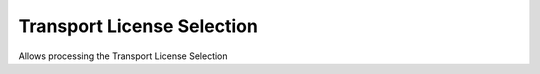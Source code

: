 
.. _functional-guide/process/dd_transportlicenseselection:

===========================
Transport License Selection
===========================

Allows processing the Transport License Selection
